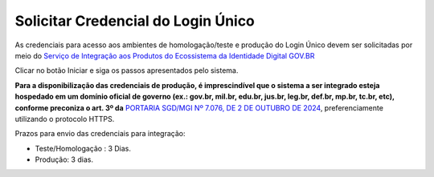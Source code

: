 ﻿Solicitar Credencial do Login Único
===================================

As credenciais para acesso aos ambientes de homologação/teste e produção do Login Único devem ser solicitadas por meio do `Serviço de Integração aos Produtos do Ecossistema da Identidade Digital GOV.BR`_

Clicar no botão Iniciar e siga os passos apresentados pelo sistema.

**Para a disponibilização das credenciais de produção, é imprescindível que o sistema a ser integrado esteja hospedado em um domínio oficial de governo (ex.: gov.br, mil.br, edu.br, jus.br, leg.br, def.br, mp.br, tc.br, etc), conforme preconiza o art. 3º da** `PORTARIA SGD/MGI Nº 7.076, DE 2 DE OUTUBRO DE 2024`_, preferenciamente utilizando o protocolo HTTPS.

Prazos para envio das credenciais para integração:

- Teste/Homologação : 3 Dias.
- Produção: 3 dias.

.. |site externo| image:: _images/site-ext.gif
.. _`Serviço de Integração aos Produtos do Ecossistema da Identidade Digital GOV.BR`: https://www.gov.br/governodigital/pt-br/estrategias-e-governanca-digital/transformacao-digital/servico-de-integracao-aos-produtos-de-identidade-digital-gov.br
.. _`PORTARIA SGD/MGI Nº 7.076, DE 2 DE OUTUBRO DE 2024`: https://www.in.gov.br/en/web/dou/-/portaria-sgd/mgi-n-7.076-de-2-de-outubro-de-2024-*-589504963
.. _`Sistema de acompanhamento de solicitações de credencial do Login Único` : https://solicitacao.servicos.gov.br/ 
.. _`assinador.iti.br` : https://assinador.iti.br
.. _`Modelo de Vídeo para Comprovar a Integração` : arquivos/exemplo_comprovacao_integracao.mp4           